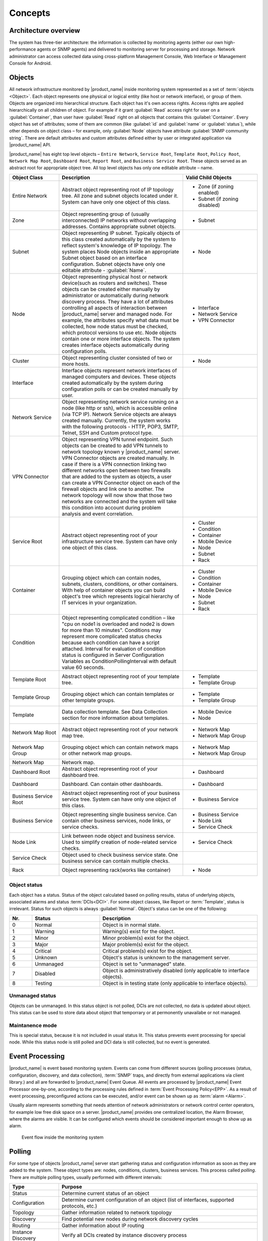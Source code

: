 .. _concepts:

########
Concepts
########

Architecture overview
=====================

The system has three-tier architecture: the information is collected by
monitoring agents (either our own high-performance agents or SNMP agents)
and delivered to monitoring server for processing and storage. Network
administrator can access collected data using cross-platform Management
Console, Web Interface or Management Console for Android.

.. only:: html

  .. figure:: _images/architecture_scheme.png

.. only:: latex

  .. figure:: _images/architecture_scheme.png
     :scale: 60

.. _concept_object:

Objects
=======

All network infrastructure monitored by |product_name| inside monitoring system
represented as a set of :term:`objects <Object>`. Each object
represents one physical or logical entity (like host or network interface),
or group of them. Objects are organized into hierarchical structure.
Each object has it's own access rights. Access rights are applied
hierarchically on all children of object. For example if it grant :guilabel:`Read`
access right for user on a :guilabel:`Container`, than user have :guilabel:`Read`
right on all objects that contains this :guilabel:`Container`.
Every object has set of attributes; some of them are common
(like :guilabel:`id` and :guilabel:`name` or :guilabel:`status`),  while other
depends on object class – for example, only :guilabel:`Node` objects have
attribute :guilabel:`SNMP community string`. There are default attributes
and custom attributes defined either by user or integrated application via
|product_name| API.

|product_name| has eight top level objects – ``Entire Network``, ``Service Root``,
``Template Root``, ``Policy Root``, ``Network Map Root``, ``Dashboard Root``,
``Report Root``, and ``Business Service Root``. These objects served as an
abstract root for appropriate object tree. All top level objects has only one
editable attribute – name.

.. tabularcolumns:: |p{0.2 \textwidth}|p{0.5 \textwidth}|p{0.3 \textwidth}|

.. list-table::
   :widths: 20 50 30
   :header-rows: 1
   :class: longtable

   * - Object Class
     - Description
     - Valid Child Objects
   * - Entire Network
     - Abstract object representing root of IP topology tree. All zone and
       subnet objects located under it. System can have only one object of this
       class.
     - - Zone (if zoning enabled)
       - Subnet (if zoning disabled)
   * - Zone
     - Object representing group of (usually interconnected) IP networks
       without overlapping addresses. Contains appropriate subnet objects.
     - - Subnet
   * - Subnet
     - Object representing IP subnet. Typically objects of this class created
       automatically by the system to reflect system's knowledge of IP
       topology. The system places Node objects inside an appropriate Subnet
       object based on an interface configuration. Subnet objects have only one
       editable attribute - :guilabel:`Name`.
     - - Node
   * - Node
     - Object representing physical host or network device(such as routers and switches).
       These objects can be created either manually by administrator or automatically during
       network discovery process. They have a lot of attributes controlling all aspects
       of interaction between |product_name| server and managed node. For example, the attributes
       specify what data must be collected, how node status must be checked, which protocol
       versions to use etc. Node objects contain one or more interface objects. The system
       creates interface objects automatically during configuration polls.
     - - Interface
       - Network Service
       - VPN Connector
   * - Cluster
     - Object representing cluster consisted of two or more hosts.
     - - Node
   * - Interface
     - Interface objects represent network interfaces of managed computers and
       devices. These objects created automatically by the system during
       configuration polls or can be created manually by user.
     -
   * - Network Service
     - Object representing network service running on a node (like http or
       ssh), which is accessible online (via TCP IP). Network Service objects
       are always created manually. Currently, the system works with the following
       protocols - HTTP, POP3, SMTP, Telnet, SSH and Custom protocol type.
     -
   * - VPN Connector
     - Object representing VPN tunnel endpoint. Such objects can be created to
       add VPN tunnels to network topology known y |product_name| server. VPN Connector
       objects are created manually. In case if there is a VPN
       connection linking two different networks open between two firewalls that are
       added to the system as objects, a user can create a VPN Connector object on
       each of the firewall objects and link one to another. The network topology will
       now show that those two networks are connected and the system will take this
       condition into account during problem analysis and event correlation.
     -
   * - Service Root
     - Abstract object representing root of your infrastructure service tree.
       System can have only one object of this class.
     - - Cluster
       - Condition
       - Container
       - Mobile Device
       - Node
       - Subnet
       - Rack
   * - Container
     - Grouping object which can contain nodes, subnets, clusters, conditions,
       or other containers. With help of container objects you can build
       object's tree which represents logical hierarchy of IT services in your
       organization.
     - - Cluster
       - Condition
       - Container
       - Mobile Device
       - Node
       - Subnet
       - Rack
   * - Condition
     - Object representing complicated condition – like "cpu on node1 is
       overloaded and node2 is down for more than 10 minutes". Conditions may
       represent more complicated status checks because each condition can have
       a script attached. Interval for evaluation of condition status is
       configured in Server Configuration Variables as ConditionPollingInterval
       with default value 60 seconds.
     -
   * - Template Root
     - Abstract object representing root of your template tree.
     - - Template
       - Template Group
   * - Template Group
     - Grouping object which can contain templates or other template groups.
     - - Template
       - Template Group
   * - Template
     - Data collection template. See Data Collection section for more
       information about templates.
     - - Mobile Device
       - Node
   * - Network Map Root
     - Abstract object representing root of your network map tree.
     - - Network Map
       - Network Map Group
   * - Network Map Group
     - Grouping object which can contain network maps or other network map
       groups.
     - - Network Map
       - Network Map Group
   * - Network Map
     - Network map.
     -
   * - Dashboard Root
     - Abstract object representing root of your dashboard tree.
     - - Dashboard
   * - Dashboard
     - Dashboard. Can contain other dashboards.
     - - Dashboard
   * - Business Service Root
     - Abstract object representing root of your business service tree. System
       can have only one object of this class.
     - - Business Service
   * - Business Service
     - Object representing single business service. Can contain other business
       services, node links, or service checks.
     - - Business Service
       - Node Link
       - Service Check
   * - Node Link
     - Link between node object and business service. Used to simplify creation
       of node-related service checks.
     - - Service Check
   * - Service Check
     - Object used to check business service state. One business service can
       contain multiple checks.
     -
   * - Rack
     - Object representing rack(works like container)
     - - Node

Object status
-------------

Each object has a status. Status of the object calculated based on polling results,
status of underlying objects, associated alarms and status :term:`DCIs<DCI>`. For some object classes,
like Report or :term:`Template`, status is irrelevant. Status for such objects is always :guilabel:`Normal`.
Object's status can be one of the following:


.. list-table::
   :widths: 10 30 70
   :header-rows: 1

   * - Nr.
     - Status
     - Description
   * - 0
     - |NORMAL| Normal
     - Object is in normal state.
   * - 1
     - |WARNING| Warning
     - Warning(s) exist for the object.
   * - 2
     - |MINOR| Minor
     - Minor problem(s) exist for the object.
   * - 3
     - |MAJOR| Major
     - Major problem(s) exist for the object.
   * - 4
     - |CRITICAL| Critical
     - Critical problem(s) exist for the object.
   * - 5
     - |UNKNOWN| Unknown
     - Object's status is unknown to the management server.
   * - 6
     - |UNMANAGED| Unmanaged
     - Object is set to "unmanaged" state.
   * - 7
     - |DISABLED| Disabled
     - Object is administratively disabled (only applicable to interface objects).
   * - 8
     - |TESTING| Testing
     - Object is in testing state (only applicable to interface objects).

.. |NORMAL| image:: _images/icons/status/normal.png
.. |WARNING| image:: _images/icons/status/warning.png
.. |MINOR| image:: _images/icons/status/minor.png
.. |MAJOR| image:: _images/icons/status/major.png
.. |CRITICAL| image:: _images/icons/status/critical.png
.. |UNKNOWN| image:: _images/icons/status/unknown.png
.. |UNMANAGED| image:: _images/icons/status/unmanaged.png
.. |DISABLED| image:: _images/icons/status/disabled.png
.. |TESTING| image:: _images/icons/status/testing.png

Unmanaged status
----------------

Objects can be unmanaged. In this status object is not polled, DCIs are not collected, 
no data is updated about object. This status can be used to store data about object 
that temporrary or at permonently unavailabe or not managed. 

.. _maintenance_mode:

Maintanence mode
------------------

This is special status, because it is not included in usual status lit. This 
status prevents event processing for special node. While this status node is 
still polled and DCI data is still collected, but no event is generated. 

Event Processing
================

|product_name| is event based monitoring system. Events can come from different sources
(polling processes (status, configuration, discovery, and data collection), :term:`SNMP`
traps, and directly from external applications via client library.)
and all are forwarded to |product_name| Event Queue. All events are processed by |product_name|
Event Processor one-by-one, according to the processing rules defined in
:term:`Event Processing Policy<EPP>`. As a result of event processing, preconfigured
actions can be executed, and/or event can be shown up as :term:`alarm <Alarm>`.

Usually alarm represents something that needs attention of network administrators
or network control center operators, for example low free disk space on a server.
|product_name| provides one centralized location, the Alarm Browser, where the alarms are
visible. It can be configured which events should be considered
important enough to show up as alarm.

.. figure:: _images/event_flow.png

   Event flow inside the monitoring system

.. _concepts_polling:

Polling
=======

For some type of objects |product_name| server start gathering status and configuration information
as soon as they are added to the system. These object types are: nodes, conditions,
clusters, business services. This process called *polling*. There are multiple polling
types, usually performed with different intervals:

+--------------------+----------------------------------------------------------------------------------------------+
| Type               | Purpose                                                                                      |
+====================+==============================================================================================+
| Status             | Determine current status of an object                                                        |
+--------------------+----------------------------------------------------------------------------------------------+
| Configuration      | Determine current configuration of an object (list of interfaces, supported protocols, etc.) |
+--------------------+----------------------------------------------------------------------------------------------+
| Topology           | Gather information related to network topology                                               |
+--------------------+----------------------------------------------------------------------------------------------+
| Discovery          | Find potential new nodes during network discovery cycles                                     |
+--------------------+----------------------------------------------------------------------------------------------+
| Routing            | Gather information about IP routing                                                          |
+--------------------+----------------------------------------------------------------------------------------------+
| Instance Discovery | Verify all DCIs created by instance discovery process                                        |
+--------------------+----------------------------------------------------------------------------------------------+
| Network Discovery  | Searches for new nodes                                                                       |
+--------------------+----------------------------------------------------------------------------------------------+

.. _basic-concepts-dci:

Data Collection
===============

From each node |product_name| can collect one or more :term:`metrics <Metric>` which
can be either single-value ("CPU.Usage"), or table ("FileSystem.Volumes").
When new data sample is collected, it's value is checked against configured
thresholds. This documentation use term :term:`Data Collection Item <DCI>`
to describe configuration of metric collection schedule, retention, and thresholds.

Metrics can be collected from multiple data sources:

.. list-table::
   :widths: 30 70
   :header-rows: 1

   * - Source
     - Description
   * - Internal
     - Metrics internal to the server (server statistics, etc.)
   * - |product_name| Agent
     - Data is collected from |product_name| agent, which should be installed
       on target node. Server collect data from agent based on schedule.
   * - SNMP
     - SNMP transport will be used. Server collect data based on schedule.
   * - Push
     - Values are pushed by external system (using `nxpush` or API).
   * - SM-CLP
     -
   * - Windows Performance counters
     -
   * - Check Point SNMP
     -
   * - Script
     - Value is generated by NXSL script. Script should be stored in
       :guilabel:`Script Library`.


Discovery
=========

Network discovery
-----------------

|product_name| can detect new devices and servers on the network and automatically
create node objects for them. Two modes are available – passive and active.

In passive mode server will use only non-intrusive methods by querying ATP and
routing tables from known devices. Tables from the server running |product_name| are
used as seed for passive discovery.

In active mode server will periodically scan configured address ranges using
ICMP echo requests in addition to passive scan methods.

Instance discovery
------------------

|product_name| can create parameters for :term:`Data Collection Item <DCI>` automatically.
Instance discovery collects information about node instances like disk mountpoints, 
device list, etc. and automatically creates or removes :term:`DCIs <DCI>` with 
uptained data.


Security
========

All communications are encrypted using either AES-256, AES-128, or Blowfish and
authenticated. As additional security measure, administrator can restrict list
of allowed ciphers.

Agent authenticate incoming connections using IP white list and optional
preshared key.

User passwords (if internal database is used) as hashed with salt with SHA-256.

All shared secrets and passwords stored in the system can be obfuscated
to prevent snooping.

